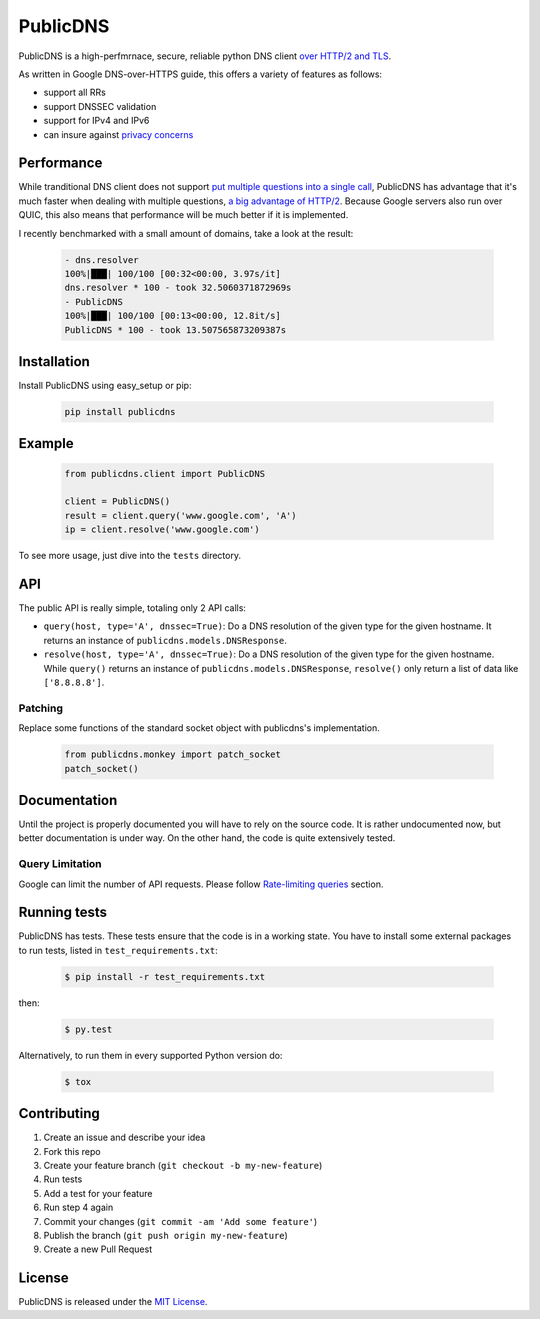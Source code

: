=========
PublicDNS
=========

PublicDNS is a high-perfmrnace, secure, reliable python DNS client `over HTTP/2 and TLS`__.

__ https://developers.google.com/speed/public-dns/docs/dns-over-https

As written in Google DNS-over-HTTPS guide, this offers a variety of features as follows:

- support all RRs
- support DNSSEC validation
- support for IPv4 and IPv6
- can insure against `privacy concerns`__

__ https://https.cio.gov/everything/

Performance
===========

While tranditional DNS client does not support `put multiple questions into a single call`__,
PublicDNS has advantage that it's much faster when dealing with multiple questions, `a big advantage of HTTP/2`__.
Because Google servers also run over QUIC, this also means that performance will be much better if it is implemented.

I recently benchmarked with a small amount of domains, take a look at the result:

    .. code-block:: console

       - dns.resolver
       100%|███| 100/100 [00:32<00:00, 3.97s/it]
       dns.resolver * 100 - took 32.5060371872969s
       - PublicDNS
       100%|███| 100/100 [00:13<00:00, 12.8it/s]
       PublicDNS * 100 - took 13.507565873209387s

__ https://groups.google.com/d/msg/comp.protocols.dns.bind/uOWxNkm7AVg/wKtsmudkY1UJ
__ https://istlsfastyet.com/#faq

Installation
============

Install PublicDNS using easy_setup or pip:

    .. code-block:: console

       pip install publicdns

Example
=======

    .. code-block:: python

       from publicdns.client import PublicDNS

       client = PublicDNS()
       result = client.query('www.google.com', 'A')
       ip = client.resolve('www.google.com')

To see more usage, just dive into the ``tests`` directory.

API
===

The public API is really simple, totaling only 2 API calls:

* ``query(host, type='A', dnssec=True)``: Do a DNS resolution of the given type for the given hostname. It returns an
  instance of ``publicdns.models.DNSResponse``.
* ``resolve(host, type='A', dnssec=True)``: Do a DNS resolution of the given type for the given hostname. While
  ``query()`` returns an instance of ``publicdns.models.DNSResponse``, ``resolve()`` only return a list of data
  like ``['8.8.8.8']``.


Patching
--------

Replace some functions of the standard socket object with publicdns's implementation.

    .. code-block:: python

       from publicdns.monkey import patch_socket
       patch_socket()

Documentation
=============

Until the project is properly documented you will have to rely on the source code. It is rather undocumented now, but
better documentation is under way. On the other hand, the code is quite extensively tested.

Query Limitation
----------------

Google can limit the number of API requests. Please follow `Rate-limiting queries`__ section.

__ https://developers.google.com/speed/public-dns/docs/security#rate_limit

Running tests
=============

PublicDNS has tests. These tests ensure that the code is in a working state. You have to install some external packages to run tests, listed in ``test_requirements.txt``:

    .. code-block:: console

       $ pip install -r test_requirements.txt

then:

    .. code-block:: console

       $ py.test

Alternatively, to run them in every supported Python version do:

    .. code-block:: console

       $ tox

Contributing
===========

1. Create an issue and describe your idea
2. Fork this repo
3. Create your feature branch (``git checkout -b my-new-feature``)
4. Run tests
5. Add a test for your feature
6. Run step 4 again
7. Commit your changes (``git commit -am 'Add some feature'``)
8. Publish the branch (``git push origin my-new-feature``)
9. Create a new Pull Request


License
=======

PublicDNS is released under the `MIT License`__.

__ http://www.opensource.org/licenses/MIT


